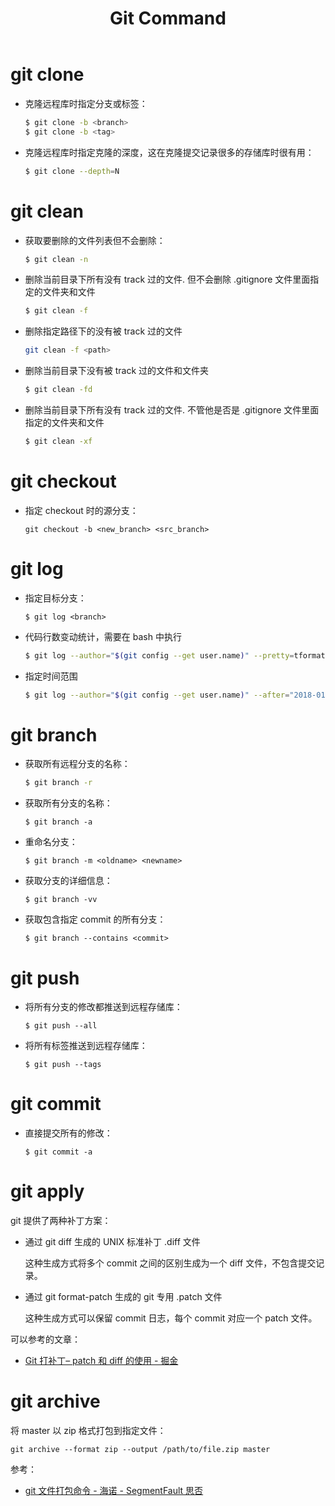 #+TITLE:      Git Command

* 目录                                                    :TOC_4_gh:noexport:
- [[#git-clone][git clone]]
- [[#git-clean][git clean]]
- [[#git-checkout][git checkout]]
- [[#git-log][git log]]
- [[#git-branch][git branch]]
- [[#git-push][git push]]
- [[#git-commit][git commit]]
- [[#git-apply][git apply]]
- [[#git-archive][git archive]]

* git clone
  + 克隆远程库时指定分支或标签：
    #+BEGIN_SRC bash
      $ git clone -b <branch>
      $ git clone -b <tag>
    #+END_SRC

  + 克隆远程库时指定克隆的深度，这在克隆提交记录很多的存储库时很有用：
    #+BEGIN_SRC bash
      $ git clone --depth=N
    #+END_SRC

* git clean
  + 获取要删除的文件列表但不会删除：
    #+BEGIN_SRC bash
      $ git clean -n
    #+END_SRC

  + 删除当前目录下所有没有 track 过的文件. 但不会删除 .gitignore 文件里面指定的文件夹和文件
    #+BEGIN_SRC bash
      $ git clean -f
    #+END_SRC

  + 删除指定路径下的没有被 track 过的文件
    #+BEGIN_SRC bash
      git clean -f <path>
    #+END_SRC

  + 删除当前目录下没有被 track 过的文件和文件夹
    #+BEGIN_SRC bash
      $ git clean -fd
    #+END_SRC

  + 删除当前目录下所有没有 track 过的文件. 不管他是否是 .gitignore 文件里面指定的文件夹和文件
    #+BEGIN_SRC bash
      $ git clean -xf
    #+END_SRC

* git checkout
  + 指定 checkout 时的源分支：
    #+BEGIN_EXAMPLE
      git checkout -b <new_branch> <src_branch>
    #+END_EXAMPLE    

* git log
  + 指定目标分支：
    #+BEGIN_EXAMPLE
      $ git log <branch>
    #+END_EXAMPLE

  + 代码行数变动统计，需要在 bash 中执行
    #+BEGIN_SRC bash
      $ git log --author="$(git config --get user.name)" --pretty=tformat: --numstat | awk '{ add += $1 ; subs += $2 ; loc += $1 - $2 } END { printf "added lines: %s removed lines : %s total lines: %s\n", add, subs, loc }'
    #+END_SRC

  + 指定时间范围
    #+BEGIN_SRC bash
      $ git log --author="$(git config --get user.name)" --after="2018-01-01" --before="2019-01-01" --pretty= tformat: --numstat | awk '{ add += $1 ; subs += $2 ; loc += $1 - $2 } END { printf "added lines: %s remo ved lines : %s total lines: %s\n",add,subs,loc }'
    #+END_SRC

* git branch
  + 获取所有远程分支的名称：
    #+BEGIN_SRC bash
      $ git branch -r
    #+END_SRC

  + 获取所有分支的名称：
    #+BEGIN_EXAMPLE
      $ git branch -a
    #+END_EXAMPLE

  + 重命名分支：
    #+BEGIN_EXAMPLE
      $ git branch -m <oldname> <newname>
    #+END_EXAMPLE

  + 获取分支的详细信息：
    #+BEGIN_EXAMPLE
      $ git branch -vv
    #+END_EXAMPLE

  + 获取包含指定 commit 的所有分支：
    #+begin_example
      $ git branch --contains <commit>
    #+end_example

* git push
  + 将所有分支的修改都推送到远程存储库：
    #+BEGIN_EXAMPLE
      $ git push --all
    #+END_EXAMPLE

  + 将所有标签推送到远程存储库：
    #+BEGIN_EXAMPLE
      $ git push --tags
    #+END_EXAMPLE

* git commit
  + 直接提交所有的修改：
    #+BEGIN_EXAMPLE
      $ git commit -a
    #+END_EXAMPLE

* git apply
  git 提供了两种补丁方案：
  + 通过 git diff 生成的 UNIX 标准补丁 .diff 文件
    
    这种生成方式将多个 commit 之间的区别生成为一个 diff 文件，不包含提交记录。

  + 通过 git format-patch 生成的 git 专用 .patch 文件

    这种生成方式可以保留 commit 日志，每个 commit 对应一个 patch 文件。

  可以参考的文章：
  + [[https://juejin.im/post/5b5851976fb9a04f844ad0f4][Git 打补丁-- patch 和 diff 的使用 - 掘金]]

* git archive
  将 master 以 zip 格式打包到指定文件：
  #+begin_example
    git archive --format zip --output /path/to/file.zip master
  #+end_example
  
  参考：
  + [[https://segmentfault.com/a/1190000002443283][git 文件打包命令 - 海诺 - SegmentFault 思否]]

